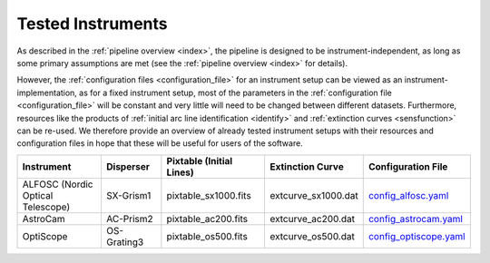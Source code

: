 .. _tested_instruments:

Tested Instruments
==================

As described in the :ref:`pipeline overview <index>`, the pipeline is designed 
to be instrument-independent, as long as some primary assumptions are met 
(see the :ref:`pipeline overview <index>` for details).

However, the :ref:`configuration files <configuration_file>` for an instrument 
setup can be viewed as an instrument-implementation, as for a fixed 
instrument setup, most of the parameters in the :ref:`configuration file <configuration_file>`
will be constant and very little will need to be changed between different datasets.
Furthermore, resources like the products of :ref:`initial arc line identification <identify>` and 
:ref:`extinction curves <sensfunction>` can be re-used. We therefore provide an 
overview of already tested instrument setups with their resources and configuration files 
in hope that these will be useful for users of the software.

.. list-table::
    :header-rows: 1
    :widths: 25 15 25 20 15

    * - Instrument
      - Disperser
      - Pixtable (Initial Lines)
      - Extinction Curve
      - Configuration File
    * - ALFOSC (Nordic Optical Telescope)
      - SX-Grism1
      - pixtable_sx1000.fits
      - extcurve_sx1000.dat
      - `config_alfosc.yaml <configs/config_alfosc.yaml>`__
    * - AstroCam
      - AC-Prism2
      - pixtable_ac200.fits
      - extcurve_ac200.dat
      - `config_astrocam.yaml <configs/config_astrocam.yaml>`__
    * - OptiScope
      - OS-Grating3
      - pixtable_os500.fits
      - extcurve_os500.dat
      - `config_optiscope.yaml <configs/config_optiscope.yaml>`__